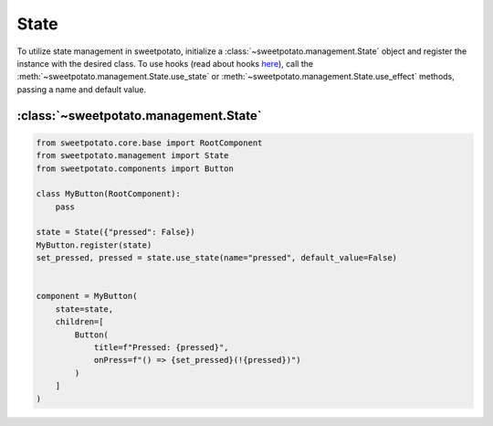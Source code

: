 State
======

To utilize state management in sweetpotato, initialize a :class:`~sweetpotato.management.State` object and register the
instance with the desired class. To use hooks (read about hooks `here <https://reactjs.org/docs/hooks-intro.html>`_),
call the :meth:`~sweetpotato.management.State.use_state` or :meth:`~sweetpotato.management.State.use_effect` methods, passing a name and default value.


:class:`~sweetpotato.management.State`
***************************************

.. code-block:: python

   from sweetpotato.core.base import RootComponent
   from sweetpotato.management import State
   from sweetpotato.components import Button

   class MyButton(RootComponent):
       pass

   state = State({"pressed": False})
   MyButton.register(state)
   set_pressed, pressed = state.use_state(name="pressed", default_value=False)


   component = MyButton(
       state=state,
       children=[
           Button(
               title=f"Pressed: {pressed}",
               onPress=f"() => {set_pressed}(!{pressed})")
           )
       ]
   )


